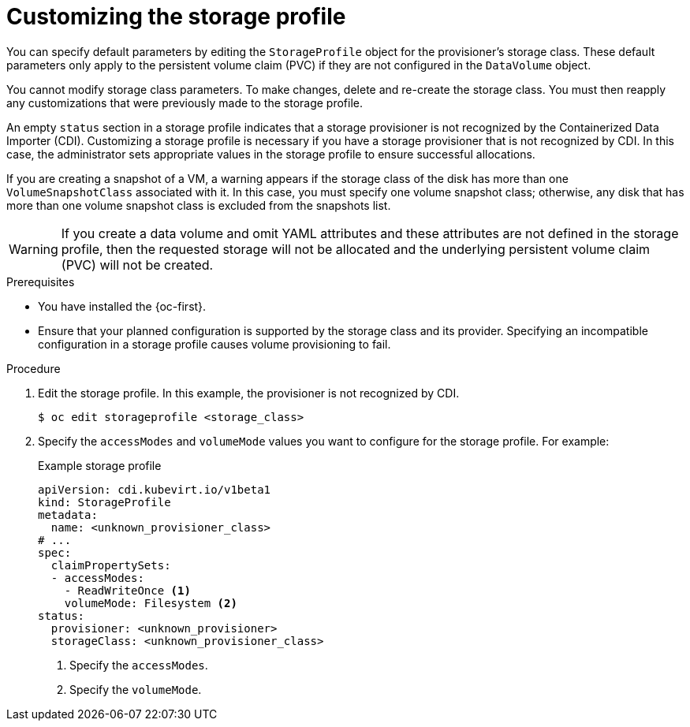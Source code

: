 // Module included in the following assemblies:
//
// * virt/storage/virt-configuring-storage-profile.adoc

:_mod-docs-content-type: PROCEDURE
[id="virt-customizing-storage-profile_{context}"]
= Customizing the storage profile

You can specify default parameters by editing the `StorageProfile` object for the provisioner's storage class. These default parameters only apply to the persistent volume claim (PVC) if they are not configured in the `DataVolume` object.

You cannot modify storage class parameters. To make changes, delete and re-create the storage class. You must then reapply any customizations that were previously made to the storage profile.

An empty `status` section in a storage profile indicates that a storage provisioner is not recognized by the Containerized Data Importer (CDI). Customizing a storage profile is necessary if you have a storage provisioner that is not recognized by CDI. In this case, the administrator sets appropriate values in the storage profile to ensure successful allocations.

If you are creating a snapshot of a VM, a warning appears if the storage class of the disk has more than one `VolumeSnapshotClass` associated with it. In this case, you must specify one volume snapshot class; otherwise, any disk that has more than one volume snapshot class is excluded from the snapshots list.

[WARNING]
====
If you create a data volume and omit YAML attributes and these attributes are not defined in the storage profile, then the requested storage will not be allocated and the underlying persistent volume claim (PVC) will not be created.
====

.Prerequisites

* You have installed the {oc-first}.
* Ensure that your planned configuration is supported by the storage class and its provider. Specifying an incompatible configuration in a storage profile causes volume provisioning to fail.

.Procedure

. Edit the storage profile. In this example, the provisioner is not recognized by CDI.
+
[source,terminal,subs="attributes+"]
----
$ oc edit storageprofile <storage_class>
----
+
. Specify the `accessModes` and `volumeMode` values you want to configure for the storage profile. For example:
+
.Example storage profile
[source,yaml]
----
apiVersion: cdi.kubevirt.io/v1beta1
kind: StorageProfile
metadata:
  name: <unknown_provisioner_class>
# ...
spec:
  claimPropertySets:
  - accessModes:
    - ReadWriteOnce <1>
    volumeMode: Filesystem <2>
status:
  provisioner: <unknown_provisioner>
  storageClass: <unknown_provisioner_class>
----
<1> Specify the `accessModes`.
<2> Specify the `volumeMode`.
